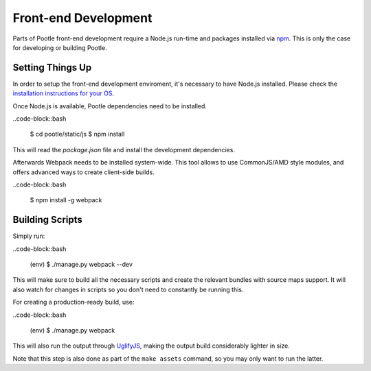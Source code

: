 Front-end Development
=====================

Parts of Pootle front-end development require a Node.js run-time and packages
installed via `npm <https://www.npmjs.org/>`_.  This is only the case for
developing or building Pootle.


Setting Things Up
-----------------

In order to setup the front-end development enviroment, it's necessary to have
Node.js installed. Please check the `installation instructions for your
OS <http://nodejs.org/download/>`_.

Once Node.js is available, Pootle dependencies need to be installed.

..code-block::bash

  $ cd pootle/static/js
  $ npm install

This will read the `package.json` file and install the development
dependencies.

Afterwards Webpack needs to be installed system-wide. This tool allows to use
CommonJS/AMD style modules, and offers advanced ways to create client-side
builds.

..code-block::bash

  $ npm install -g webpack


Building Scripts
----------------

Simply run:

..code-block::bash

  (env) $ ./manage.py webpack --dev

This will make sure to build all the necessary scripts and create the
relevant bundles with source maps support. It will also watch for changes
in scripts so you don't need to constantly be running this.


For creating a production-ready build, use:

..code-block::bash

  (env) $ ./manage.py webpack

This will also run the output through
`UglifyJS <https://github.com/mishoo/UglifyJS2>`_, making the output build
considerably lighter in size.

Note that this step is also done as part of the ``make assets`` command,
so you may only want to run the latter.

